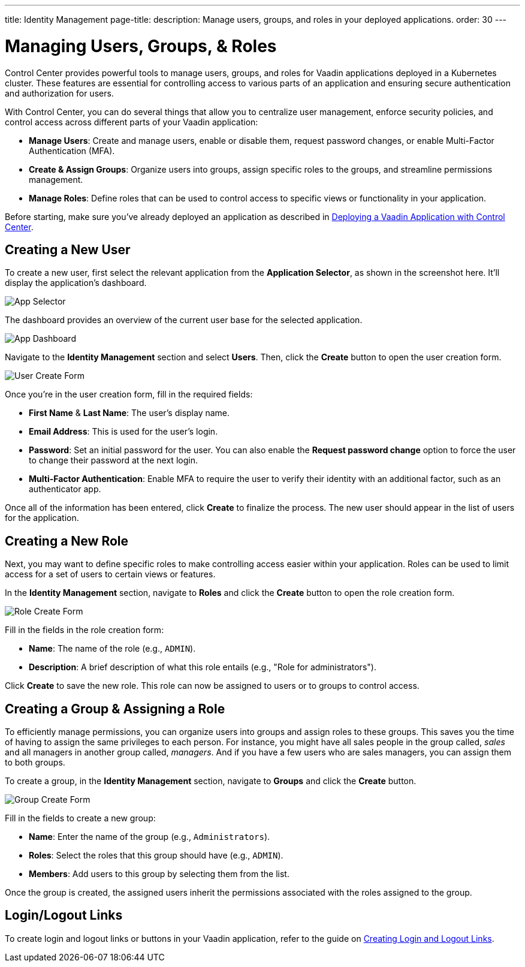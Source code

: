 ---
title: Identity Management
page-title: 
description: Manage users, groups, and roles in your deployed applications.
order: 30
---


= Managing Users, Groups, & Roles

Control Center provides powerful tools to manage users, groups, and roles for Vaadin applications deployed in a Kubernetes cluster. These features are essential for controlling access to various parts of an application and ensuring secure authentication and authorization for users.

With Control Center, you can do several things that allow you to centralize user management, enforce security policies, and control access across different parts of your Vaadin application:

- *Manage Users*: Create and manage users, enable or disable them, request password changes, or enable Multi-Factor Authentication (MFA).
- *Create & Assign Groups*: Organize users into groups, assign specific roles to the groups, and streamline permissions management.
- *Manage Roles*: Define roles that can be used to control access to specific views or functionality in your application.

Before starting, make sure you've already deployed an application as described in <<../application-deployment#,Deploying a Vaadin Application with Control Center>>.


== Creating a New User

To create a new user, first select the relevant application from the [guilabel]*Application Selector*, as shown in the screenshot here. It'll display the application's dashboard.

image::../application-deployment/images/app-selector.png[App Selector]

The dashboard provides an overview of the current user base for the selected application.

image::images/app-dashboard.png[App Dashboard]

Navigate to the [guilabel]*Identity Management* section and select [guilabel]*Users*. Then, click the [guibutton]*Create* button to open the user creation form.

image::images/user-create.png[User Create Form]

Once you're in the user creation form, fill in the required fields:

- *First Name* & **Last Name**: The user's display name.
- *Email Address*: This is used for the user's login.
- *Password*: Set an initial password for the user. You can also enable the [guilabel]*Request password change* option to force the user to change their password at the next login.
- *Multi-Factor Authentication*: Enable MFA to require the user to verify their identity with an additional factor, such as an authenticator app.

Once all of the information has been entered, click [guibutton]*Create* to finalize the process. The new user should appear in the list of users for the application.


== Creating a New Role

Next, you may want to define specific roles to make controlling access easier within your application. Roles can be used to limit access for a set of users to certain views or features.

In the [guilabel]*Identity Management* section, navigate to [guilabel]*Roles* and click the [guibutton]*Create* button to open the role creation form.

image::images/role-create.png[Role Create Form]

Fill in the fields in the role creation form:

- *Name*: The name of the role (e.g., `ADMIN`).
- *Description*: A brief description of what this role entails (e.g., "Role for administrators").

Click [guibutton]*Create* to save the new role. This role can now be assigned to users or to groups to control access.


== Creating a Group & Assigning a Role

To efficiently manage permissions, you can organize users into groups and assign roles to these groups. This saves you the time of having to assign the same privileges to each person. For instance, you might have all sales people in the group called, _sales_ and all managers in another group called, _managers_. And if you have a few users who are sales managers, you can assign them to both groups.

To create a group, in the [guilabel]*Identity Management* section, navigate to [guilabel]*Groups* and click the [guibutton]*Create* button.

image::images/group-create.png[Group Create Form]

Fill in the fields to create a new group:

- *Name*: Enter the name of the group (e.g., `Administrators`).
- *Roles*: Select the roles that this group should have (e.g., `ADMIN`).
- *Members*: Add users to this group by selecting them from the list.

Once the group is created, the assigned users inherit the permissions associated with the roles assigned to the group.


== Login/Logout Links

To create login and logout links or buttons in your Vaadin application, refer to the guide on <<login-logout#,Creating Login and Logout Links>>.

